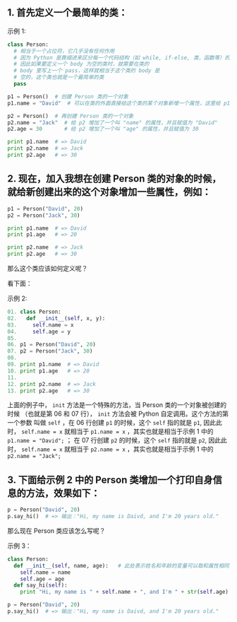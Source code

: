 
** 1. 首先定义一个最简单的类：


示例 1:

#+BEGIN_SRC python
class Person:
  # 相当于一个占位符，它几乎没有任何作用
  # 因为 Python 是靠缩进来区分每一个代码结构（如 while, if-else, 类，函数等）的边界的，
  # 因此如果要定义一个 body 为空的类时，就需要在类的
  # body 里写上一个 pass，这样就相当于这个类的 body 是
  # 空的，这个类也就是一个最简单的类
  pass

p1 = Person()  # 创建 Person 类的一个对象
p1.name = "David"  # 可以在类的外面直接给这个类的某个对象新增一个属性，这里给 p1 增加了一个叫 "name" 的属性，并且赋值为 "David"

p2 = Person()  # 再创建 Person 类的一个对象
p2.name = "Jack"  # 给 p2 增加了一个叫 "name" 的属性，并且赋值为 "David"
p2.age = 30       # 给 p2 增加了一个叫 "age" 的属性，并且赋值为 30

print p1.name  # => David
print p2.name  # => Jack
print p2.age   # => 30
#+END_SRC


** 2. 现在，加入我想在创建 Person 类的对象的时候，就给新创建出来的这个对象增加一些属性，例如：

#+BEGIN_SRC python
p1 = Person("David", 20)
p2 = Person("Jack", 30)

print p1.name  # => David
print p1.age   # => 20

print p2.name  # => Jack
print p2.age   # => 30
#+END_SRC

那么这个类应该如何定义呢？

看下面：

示例 2:

#+BEGIN_SRC python
01. class Person:
02.   def __init__(self, x, y):
03.     self.name = x
04.     self.age = y
05.
06. p1 = Person("David", 20)
07. p2 = Person("Jack", 30)
08.
09. print p1.name  # => David
10. print p1.age   # => 20
11. 
12. print p2.name  # => Jack
13. print p2.age   # => 30
#+END_SRC

上面的例子中， =init= 方法是一个特殊的方法，当 Person 类的一个对象被创建的时候
（也就是第 06 和 07 行）， =init= 方法会被 Python 自定调用。这个方法的第一个参数
叫做 =self= ，在 06 行创建 =p1= 的时候，这个 =self= 指的就是 =p1=, 因此此时， ~self.name = x~ 
就相当于 ~p1.name = x~ ，其实也就是相当于示例 1 中的  ~p1.name = "David";~   ；
在 07 行创建 =p2= 的时候，这个 =self= 指的就是 =p2=, 因此此时， ~self.name = x~ 
就相当于 ~p2.name = x~ ，其实也就是相当于示例 1 中的 ~p2.name = "Jack";~ 

** 3. 下面给示例 2 中的 Person 类增加一个打印自身信息的方法，效果如下：

#+BEGIN_SRC python
p = Person("David", 20)
p.say_hi()  # => 输出："Hi, my name is Daivd, and I'm 20 years old."
#+END_SRC

那么现在 Person 类应该怎么写呢？

示例 3：

#+BEGIN_SRC python
class Person:
  def __init__(self, name, age):   # 此处表示姓名和年龄的变量可以取和属性相同的名字，不会冲突，这里的 __init__ 方法和示例 2 中的完全是等价的。
    self.name = name
    self.age = age
  def say_hi(self):
    print "Hi, my name is " + self.name + ", and I'm " + str(self.age) + " years old."

p = Person("David", 20)
p.say_hi()  # => 输出："Hi, my name is Daivd, and I'm 20 years old."
#+END_SRC
